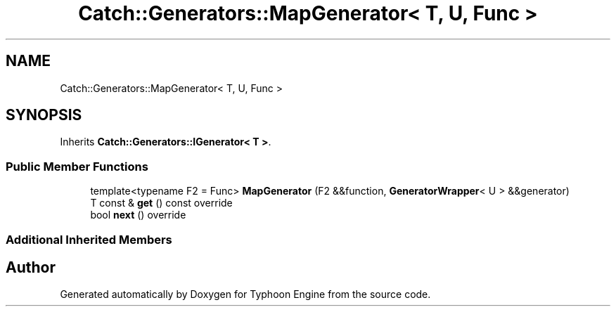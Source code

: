 .TH "Catch::Generators::MapGenerator< T, U, Func >" 3 "Sat Jul 20 2019" "Version 0.1" "Typhoon Engine" \" -*- nroff -*-
.ad l
.nh
.SH NAME
Catch::Generators::MapGenerator< T, U, Func >
.SH SYNOPSIS
.br
.PP
.PP
Inherits \fBCatch::Generators::IGenerator< T >\fP\&.
.SS "Public Member Functions"

.in +1c
.ti -1c
.RI "template<typename F2  = Func> \fBMapGenerator\fP (F2 &&function, \fBGeneratorWrapper\fP< U > &&generator)"
.br
.ti -1c
.RI "T const  & \fBget\fP () const override"
.br
.ti -1c
.RI "bool \fBnext\fP () override"
.br
.in -1c
.SS "Additional Inherited Members"


.SH "Author"
.PP 
Generated automatically by Doxygen for Typhoon Engine from the source code\&.

